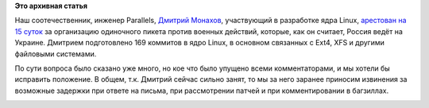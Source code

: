 .. title: Развитие STEM-отрасли в России
.. slug: Развитие-stem-отрасли-в-России
.. date: 2014-09-02 10:17:45
.. tags:
.. category:
.. link:
.. description:
.. type: text
.. author: Peter Lemenkov

**Это архивная статья**


Наш соотечественник, инженер Parallels, `Дмитрий
Монахов <https://plus.google.com/101761226576930717211/about>`__,
участвующий в разработке ядра Linux, `арестован на 15
суток <https://plus.google.com/u/0/+TheodoreTso/posts/dPPNYreZiU5>`__ за
организацию одиночного пикета против военных действий, которые, как он
считает, Россия ведёт на Украине. Дмитрием подготовлено 169 коммитов в
ядро Linux, в основном связанных с Ext4, XFS и другими файловыми
системами.

По сути вопроса было сказано уже много, но кое что было упущено всеми
комментаторами, и мы хотели бы исправить положение. В общем, т.к.
Дмитрий сейчас сильно занят, то мы за него заранее приносим извинения за
возможные задержки при ответе на письма, при рассмотрении патчей и при
комментировании в багзиллах.

|image0|

.. |image0| image:: http://vasya-lozhkin.ru/media/paintings/gimage_500.gif
   :target: http://vasya-lozhkin.ru/
